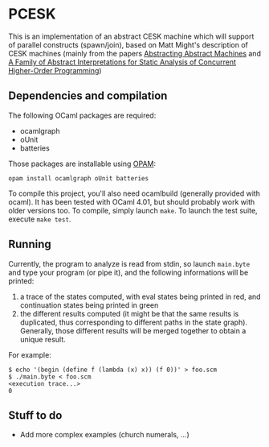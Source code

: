 * PCESK
This is an implementation of an abstract CESK machine which will
support of parallel constructs (spawn/join), based on Matt Might's
description of CESK machines (mainly from the papers [[http://matt.might.net/papers/vanhorn2010abstract.pdf][Abstracting
Abstract Machines]] and [[http://matt.might.net/papers/might2011pceks.pdf][A Family of Abstract Interpretations for Static
Analysis of Concurrent Higher-Order Programming]])
** Dependencies and compilation
The following OCaml packages are required:
  - ocamlgraph
  - oUnit
  - batteries

Those packages are installable using [[http://opam.ocamlpro.com/][OPAM]]:
#+BEGIN_SRC shell
opam install ocamlgraph oUnit batteries
#+END_SRC

To compile this project, you'll also need ocamlbuild (generally
provided with ocaml). It has been tested with OCaml 4.01, but should
probably work with older versions too. To compile, simply launch
=make=. To launch the test suite, execute =make test=.
** Running
Currently, the program to analyze is read from stdin, so launch
=main.byte= and type your program (or pipe it), and the following
informations will be printed:
  1. a trace of the states computed, with eval states being printed
     in red, and continuation states being printed in green
  2. the different results computed (it might be that the same
     results is duplicated, thus corresponding to different paths in
     the state graph). Generally, those different results will be
     merged together to obtain a unique result.

For example:
#+BEGIN_SRC shell
$ echo '(begin (define f (lambda (x) x)) (f 0))' > foo.scm
$ ./main.byte < foo.scm
<execution trace...>
0
#+END_SRC
** Stuff to do
  - Add more complex examples (church numerals, …)
